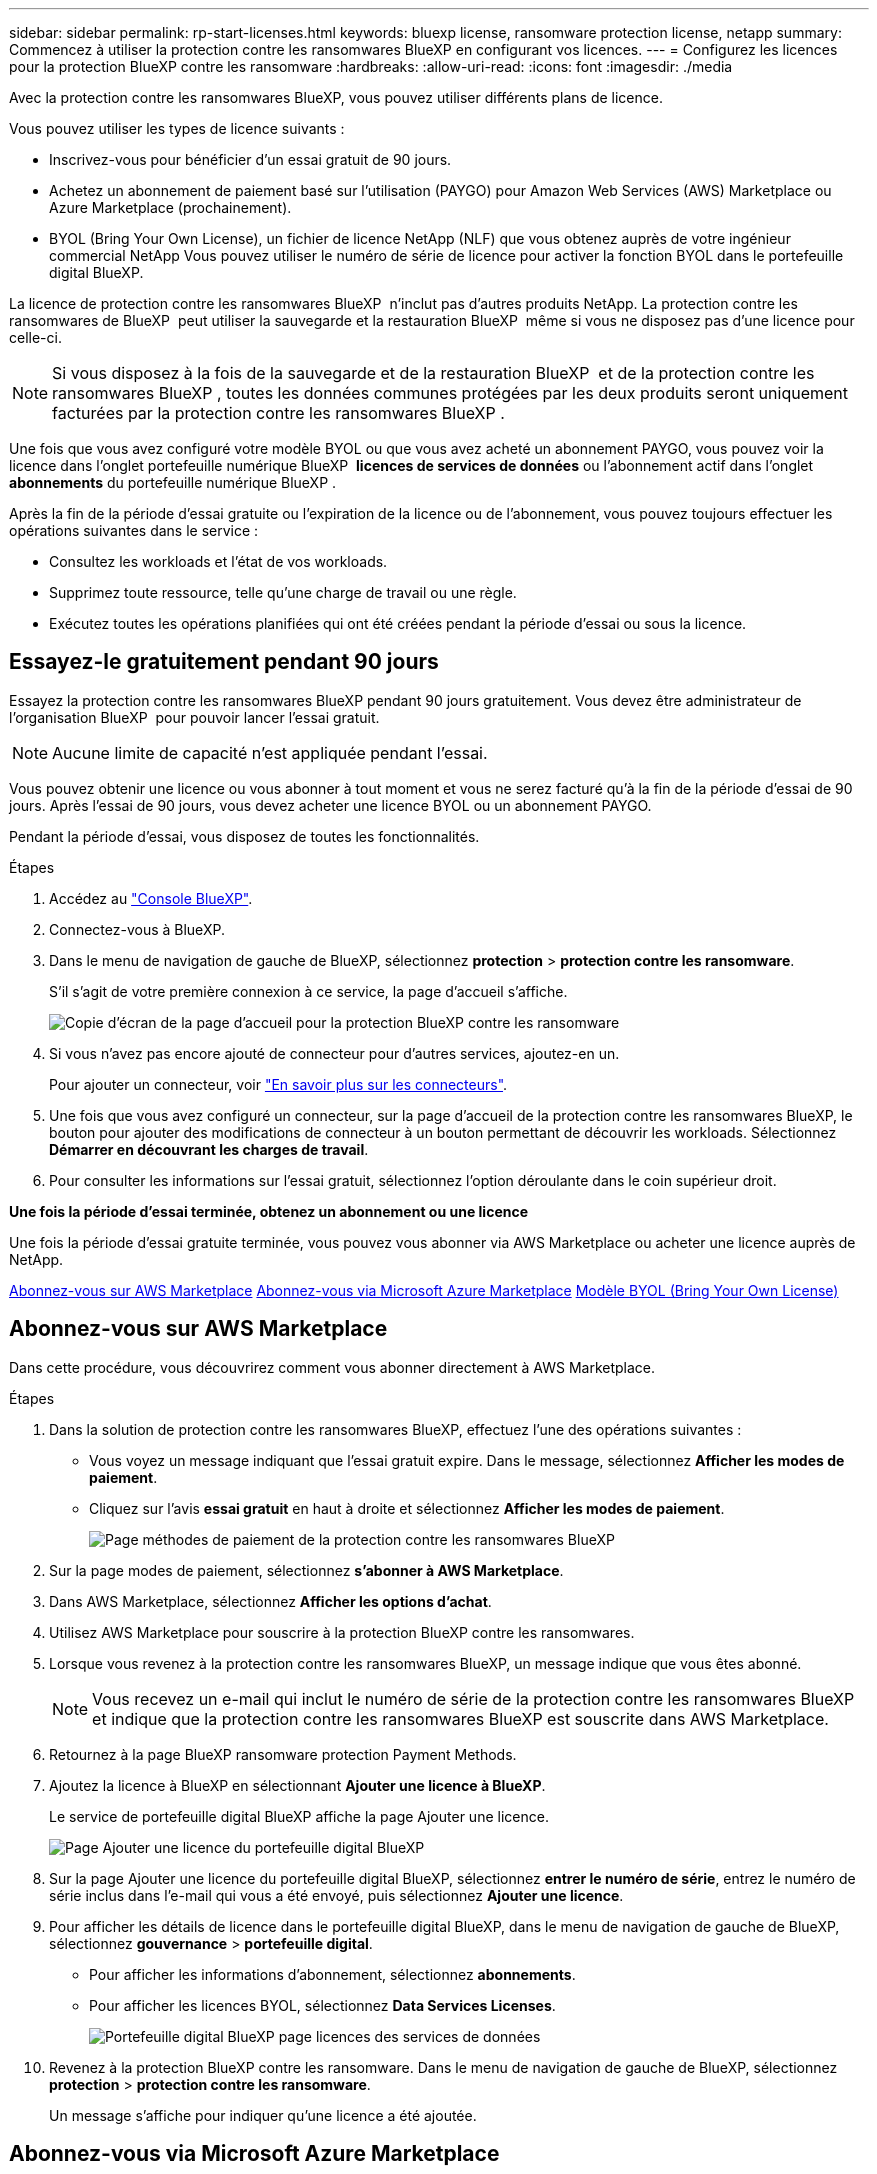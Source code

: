 ---
sidebar: sidebar 
permalink: rp-start-licenses.html 
keywords: bluexp license, ransomware protection license, netapp 
summary: Commencez à utiliser la protection contre les ransomwares BlueXP en configurant vos licences. 
---
= Configurez les licences pour la protection BlueXP contre les ransomware
:hardbreaks:
:allow-uri-read: 
:icons: font
:imagesdir: ./media


[role="lead"]
Avec la protection contre les ransomwares BlueXP, vous pouvez utiliser différents plans de licence.

Vous pouvez utiliser les types de licence suivants :

* Inscrivez-vous pour bénéficier d'un essai gratuit de 90 jours.
* Achetez un abonnement de paiement basé sur l'utilisation (PAYGO) pour Amazon Web Services (AWS) Marketplace ou Azure Marketplace (prochainement).
* BYOL (Bring Your Own License), un fichier de licence NetApp (NLF) que vous obtenez auprès de votre ingénieur commercial NetApp Vous pouvez utiliser le numéro de série de licence pour activer la fonction BYOL dans le portefeuille digital BlueXP.


La licence de protection contre les ransomwares BlueXP  n'inclut pas d'autres produits NetApp. La protection contre les ransomwares de BlueXP  peut utiliser la sauvegarde et la restauration BlueXP  même si vous ne disposez pas d'une licence pour celle-ci.


NOTE: Si vous disposez à la fois de la sauvegarde et de la restauration BlueXP  et de la protection contre les ransomwares BlueXP , toutes les données communes protégées par les deux produits seront uniquement facturées par la protection contre les ransomwares BlueXP .

Une fois que vous avez configuré votre modèle BYOL ou que vous avez acheté un abonnement PAYGO, vous pouvez voir la licence dans l'onglet portefeuille numérique BlueXP  *licences de services de données* ou l'abonnement actif dans l'onglet *abonnements* du portefeuille numérique BlueXP .

Après la fin de la période d'essai gratuite ou l'expiration de la licence ou de l'abonnement, vous pouvez toujours effectuer les opérations suivantes dans le service :

* Consultez les workloads et l'état de vos workloads.
* Supprimez toute ressource, telle qu'une charge de travail ou une règle.
* Exécutez toutes les opérations planifiées qui ont été créées pendant la période d'essai ou sous la licence.




== Essayez-le gratuitement pendant 90 jours

Essayez la protection contre les ransomwares BlueXP pendant 90 jours gratuitement. Vous devez être administrateur de l'organisation BlueXP  pour pouvoir lancer l'essai gratuit.


NOTE: Aucune limite de capacité n'est appliquée pendant l'essai.

Vous pouvez obtenir une licence ou vous abonner à tout moment et vous ne serez facturé qu'à la fin de la période d'essai de 90 jours. Après l'essai de 90 jours, vous devez acheter une licence BYOL ou un abonnement PAYGO.

Pendant la période d'essai, vous disposez de toutes les fonctionnalités.

.Étapes
. Accédez au https://console.bluexp.netapp.com/["Console BlueXP"^].
. Connectez-vous à BlueXP.
. Dans le menu de navigation de gauche de BlueXP, sélectionnez *protection* > *protection contre les ransomware*.
+
S'il s'agit de votre première connexion à ce service, la page d'accueil s'affiche.

+
image:screen-rp-landing.png["Copie d'écran de la page d'accueil pour la protection BlueXP contre les ransomware"]

. Si vous n'avez pas encore ajouté de connecteur pour d'autres services, ajoutez-en un.
+
Pour ajouter un connecteur, voir https://docs.netapp.com/us-en/bluexp-setup-admin/concept-connectors.html["En savoir plus sur les connecteurs"^].

. Une fois que vous avez configuré un connecteur, sur la page d'accueil de la protection contre les ransomwares BlueXP, le bouton pour ajouter des modifications de connecteur à un bouton permettant de découvrir les workloads. Sélectionnez *Démarrer en découvrant les charges de travail*.
. Pour consulter les informations sur l'essai gratuit, sélectionnez l'option déroulante dans le coin supérieur droit.


*Une fois la période d'essai terminée, obtenez un abonnement ou une licence*

Une fois la période d'essai gratuite terminée, vous pouvez vous abonner via AWS Marketplace ou acheter une licence auprès de NetApp.

<<Abonnez-vous sur AWS Marketplace>> <<Abonnez-vous via Microsoft Azure Marketplace>> <<Modèle BYOL (Bring Your Own License)>>



== Abonnez-vous sur AWS Marketplace

Dans cette procédure, vous découvrirez comment vous abonner directement à AWS Marketplace.

.Étapes
. Dans la solution de protection contre les ransomwares BlueXP, effectuez l'une des opérations suivantes :
+
** Vous voyez un message indiquant que l'essai gratuit expire. Dans le message, sélectionnez *Afficher les modes de paiement*.
** Cliquez sur l'avis *essai gratuit* en haut à droite et sélectionnez *Afficher les modes de paiement*.
+
image:screen-license-payment-methods2.png["Page méthodes de paiement de la protection contre les ransomwares BlueXP"]



. Sur la page modes de paiement, sélectionnez *s'abonner à AWS Marketplace*.
. Dans AWS Marketplace, sélectionnez *Afficher les options d'achat*.
. Utilisez AWS Marketplace pour souscrire à la protection BlueXP contre les ransomwares.
. Lorsque vous revenez à la protection contre les ransomwares BlueXP, un message indique que vous êtes abonné.
+

NOTE: Vous recevez un e-mail qui inclut le numéro de série de la protection contre les ransomwares BlueXP et indique que la protection contre les ransomwares BlueXP est souscrite dans AWS Marketplace.

. Retournez à la page BlueXP ransomware protection Payment Methods.
. Ajoutez la licence à BlueXP en sélectionnant *Ajouter une licence à BlueXP*.
+
Le service de portefeuille digital BlueXP affiche la page Ajouter une licence.

+
image:screen-license-dw-add-license.png["Page Ajouter une licence du portefeuille digital BlueXP"]

. Sur la page Ajouter une licence du portefeuille digital BlueXP, sélectionnez *entrer le numéro de série*, entrez le numéro de série inclus dans l'e-mail qui vous a été envoyé, puis sélectionnez *Ajouter une licence*.
. Pour afficher les détails de licence dans le portefeuille digital BlueXP, dans le menu de navigation de gauche de BlueXP, sélectionnez *gouvernance* > *portefeuille digital*.
+
** Pour afficher les informations d'abonnement, sélectionnez *abonnements*.
** Pour afficher les licences BYOL, sélectionnez *Data Services Licenses*.
+
image:screen-dw-data-services-license.png["Portefeuille digital BlueXP page licences des services de données"]



. Revenez à la protection BlueXP contre les ransomware. Dans le menu de navigation de gauche de BlueXP, sélectionnez *protection* > *protection contre les ransomware*.
+
Un message s'affiche pour indiquer qu'une licence a été ajoutée.





== Abonnez-vous via Microsoft Azure Marketplace

Dans cette procédure, vous découvrirez comment vous abonner directement dans Azure Marketplace.

.Étapes
. Dans la solution de protection contre les ransomwares BlueXP, effectuez l'une des opérations suivantes :
+
** Vous voyez un message indiquant que l'essai gratuit expire. Dans le message, sélectionnez *Afficher les modes de paiement*.
** Cliquez sur l'avis *essai gratuit* en haut à droite et sélectionnez *Afficher les modes de paiement*.
+
image:screen-license-payment-methods2.png["Page méthodes de paiement de la protection contre les ransomwares BlueXP"]



. Sur la page modes de paiement, sélectionnez *s'abonner à Azure Marketplace*.
. Dans Azure Marketplace, sélectionnez *Afficher les options d'achat*.
. Utilisez Azure Marketplace pour souscrire à la protection BlueXP contre les ransomwares.
. Lorsque vous revenez à la protection contre les ransomwares BlueXP, un message indique que vous êtes abonné.
+

NOTE: Vous recevez un e-mail qui inclut le numéro de série de la protection contre les ransomwares BlueXP et indique que la protection contre les ransomwares BlueXP est souscrite dans Azure Marketplace.

. Retournez à la page BlueXP ransomware protection Payment Methods.
. Ajoutez la licence à BlueXP en sélectionnant *Ajouter une licence à BlueXP*.
+
Le service de portefeuille digital BlueXP affiche la page Ajouter une licence.

+
image:screen-license-dw-add-license.png["Page Ajouter une licence du portefeuille digital BlueXP"]

. Sur la page Ajouter une licence du portefeuille digital BlueXP, sélectionnez *entrer le numéro de série*, entrez le numéro de série inclus dans l'e-mail qui vous a été envoyé, puis sélectionnez *Ajouter une licence*.
. Pour afficher les détails de licence dans le portefeuille digital BlueXP, dans le menu de navigation de gauche de BlueXP, sélectionnez *gouvernance* > *portefeuille digital*.
+
** Pour afficher les informations d'abonnement, sélectionnez *abonnements*.
** Pour afficher les licences BYOL, sélectionnez *Data Services Licenses*.
+
image:screen-dw-data-services-license.png["Portefeuille digital BlueXP page licences des services de données"]



. Revenez à la protection BlueXP contre les ransomware. Dans le menu de navigation de gauche de BlueXP, sélectionnez *protection* > *protection contre les ransomware*.
+
Un message s'affiche pour indiquer qu'une licence a été ajoutée.





== Modèle BYOL (Bring Your Own License)

Si vous souhaitez utiliser votre propre licence (BYOL), vous devez acheter la licence, obtenir le fichier de licence NetApp (NLF) et ajouter la licence au portefeuille digital BlueXP.

*Ajoutez votre fichier de licence au portefeuille digital BlueXP*

Après avoir acheté votre licence de protection contre les ransomwares BlueXP auprès de votre ingénieur commercial NetApp, vous activez la licence en saisissant le numéro de série de la protection contre les ransomware BlueXP et les informations de compte du site de support NetApp (NSS).

.Avant de commencer
Vous aurez besoin du numéro de série de la protection contre les ransomware BlueXP . Recherchez ce numéro dans votre numéro de commande ou contactez l'équipe chargée du compte pour obtenir ces informations.

.Étapes
. Une fois la licence obtenue, retournez à la protection BlueXP contre les ransomware. Sélectionnez l'option *Afficher les modes de paiement* dans le coin supérieur droit. Ou, dans le message indiquant que l'essai gratuit expire, sélectionnez *s'abonner ou acheter une licence*.
. Sélectionnez *Ajouter une licence à BlueXP*.
+
Vous serez dirigé vers le portefeuille digital BlueXP.

. Dans le portefeuille digital BlueXP, dans l'onglet *licences des services de données*, sélectionnez *Ajouter une licence*.
+
image:screen-license-dw-add-license.png["Page Ajouter une licence du portefeuille digital BlueXP"]

. Sur la page Ajouter une licence, entrez le numéro de série et les informations de compte sur le site de support NetApp.
+
** Si vous disposez du numéro de série de licence BlueXP et que vous connaissez votre compte NSS, sélectionnez l'option *saisir le numéro de série* et entrez ces informations.
+
Si votre compte sur le site de support NetApp n'est pas disponible dans la liste déroulante, https://docs.netapp.com/us-en/bluexp-setup-admin/task-adding-nss-accounts.html["Ajoutez le compte NSS à BlueXP"^].

** Si vous disposez du fichier de licence BlueXP (requis lorsqu'il est installé sur un site invisible), sélectionnez l'option *Upload License File* et suivez les invites pour joindre le fichier.


. Sélectionnez *Ajouter licence*.


.Résultat
Le portefeuille digital BlueXP présente désormais la protection contre les ransomwares BlueXP avec une licence.



== Mettez à jour votre licence BlueXP lorsqu'elle expire

Si votre période de licence approche la date d'expiration ou si votre capacité sous licence atteint la limite, vous serez informé dans l'interface de protection contre les ransomwares BlueXP. Vous pouvez mettre à jour votre licence de protection BlueXP contre les ransomwares avant son expiration afin que vous puissiez accéder à vos données numérisées sans interruption.


TIP: Ce message apparaît également dans le portefeuille digital BlueXP et dans https://docs.netapp.com/us-en/bluexp-setup-admin/task-monitor-cm-operations.html#monitoring-operations-status-using-the-notification-center["Notifications"].

.Étapes
. Sélectionnez l'icône de chat dans le coin inférieur droit de BlueXP pour demander une extension de votre période ou de la capacité supplémentaire de votre licence pour le numéro de série spécifique. Vous pouvez également envoyer un e-mail pour demander une mise à jour de votre licence.
+
Une fois que vous avez payé la licence et qu'elle est enregistrée sur le site de support NetApp, BlueXP met automatiquement à jour la licence dans le portefeuille digital BlueXP. La page des licences des services de données reflète le changement en 5 à 10 minutes.

. Si BlueXP ne peut pas mettre à jour automatiquement la licence (par exemple, lorsqu'elle est installée sur un site sombre), vous devrez charger manuellement le fichier de licence.
+
.. Vous pouvez obtenir le fichier de licence sur le site de support NetApp.
.. Accédez au portefeuille digital BlueXP.
.. Sélectionnez l'onglet *licences de services de données*, sélectionnez l'icône *actions ...* pour le numéro de série de service que vous mettez à jour, puis sélectionnez *mettre à jour la licence*.



